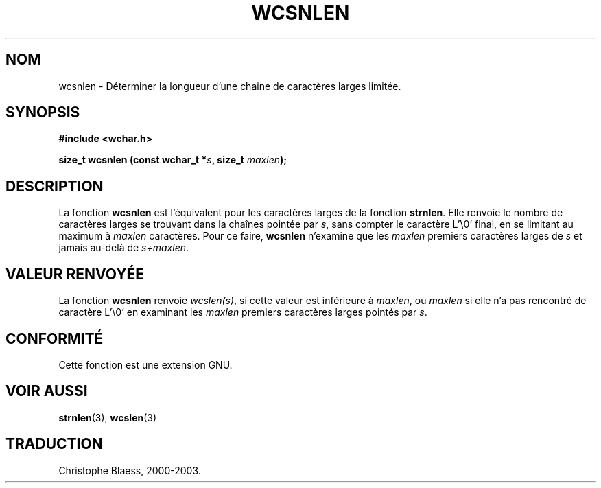 .\" Copyright (c) Bruno Haible <haible@clisp.cons.org>
.\"
.\" This is free documentation; you can redistribute it and/or
.\" modify it under the terms of the GNU General Public License as
.\" published by the Free Software Foundation; either version 2 of
.\" the License, or (at your option) any later version.
.\"
.\" References consulted:
.\"   GNU glibc-2 source code and manual
.\"   Dinkumware C library reference http://www.dinkumware.com/
.\"   OpenGroup's Single Unix specification http://www.UNIX-systems.org/online.html
.\"
.\" Traduction 29/08/2000 par Christophe Blaess (ccb@club-internet.fr)
.\" LDP 1.30
.\" MàJ 21/07/2003 LDP-1.56
.TH WCSNLEN 3 "21 juillet 2003" LDP "Manuel du programmeur Linux"
.SH NOM
wcsnlen \- Déterminer la longueur d'une chaine de caractères larges limitée.
.SH SYNOPSIS
.nf
.B #include <wchar.h>
.sp
.BI "size_t wcsnlen (const wchar_t *" s ", size_t " maxlen );
.fi
.SH DESCRIPTION
La fonction \fBwcsnlen\fP est l'équivalent pour les caractères larges de la fonction \fBstrnlen\fP.
Elle renvoie le nombre de caractères larges se trouvant dans la chaînes pointée par \fIs\fP, sans compter le
caractère  L'\\0' final, en se limitant au maximum à \fImaxlen\fP caractères.
Pour ce faire, \fBwcsnlen\fP n'examine que les \fImaxlen\fP premiers caractères larges de \fIs\fP et jamais
au-delà de \fIs+maxlen\fP.
.SH "VALEUR RENVOYÉE"
La fonction \fBwcsnlen\fP renvoie \fIwcslen(s)\fP, si cette valeur est inférieure à \fImaxlen\fP, ou \fImaxlen\fP
si elle n'a pas rencontré de caractère L'\\0' en examinant les \fImaxlen\fP premiers caractères larges pointés par \fIs\fP.
.SH "CONFORMITÉ"
Cette fonction est une extension GNU.
.SH "VOIR AUSSI"
.BR strnlen (3),
.BR wcslen (3)
.SH TRADUCTION
Christophe Blaess, 2000-2003.
